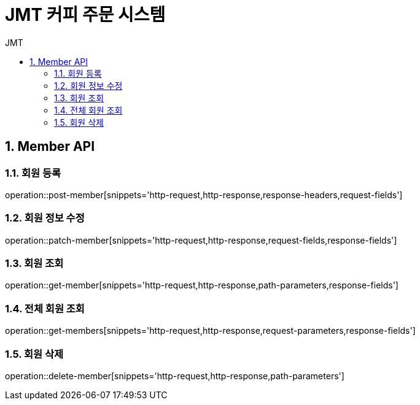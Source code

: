 = JMT 커피 주문 시스템
:sectnums:
:toc: left
:toclevels: 4
:toc-title: JMT
:source-highlighter: prettify

[[Member-API]]
== Member API

[[Member-단일-조회]]
=== 회원 등록
operation::post-member[snippets='http-request,http-response,response-headers,request-fields']

=== 회원 정보 수정
operation::patch-member[snippets='http-request,http-response,request-fields,response-fields']

=== 회원 조회
operation::get-member[snippets='http-request,http-response,path-parameters,response-fields']

=== 전체 회원 조회
operation::get-members[snippets='http-request,http-response,request-parameters,response-fields']

=== 회원 삭제
operation::delete-member[snippets='http-request,http-response,path-parameters']